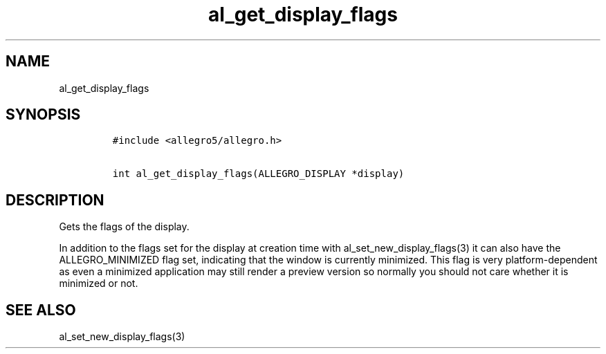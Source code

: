 .TH al_get_display_flags 3 "" "Allegro reference manual"
.SH NAME
.PP
al_get_display_flags
.SH SYNOPSIS
.IP
.nf
\f[C]
#include\ <allegro5/allegro.h>

int\ al_get_display_flags(ALLEGRO_DISPLAY\ *display)
\f[]
.fi
.SH DESCRIPTION
.PP
Gets the flags of the display.
.PP
In addition to the flags set for the display at creation time with
al_set_new_display_flags(3) it can also have the ALLEGRO_MINIMIZED
flag set, indicating that the window is currently minimized.
This flag is very platform-dependent as even a minimized
application may still render a preview version so normally you
should not care whether it is minimized or not.
.SH SEE ALSO
.PP
al_set_new_display_flags(3)
